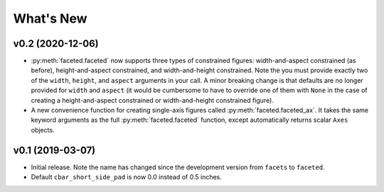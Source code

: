 .. _whats-new:

##########
What's New
##########

.. _whats-new.0.2:

v0.2 (2020-12-06)
=================

- :py:meth:`faceted.faceted` now supports three types of constrained figures:
  width-and-aspect constrained (as before), height-and-aspect constrained, and
  width-and-height constrained.  Note the you must provide exactly two of the
  ``width``, ``height``, and ``aspect`` arguments in your call.  A minor
  breaking change is that defaults are no longer provided for ``width`` and
  ``aspect`` (it would be cumbersome to have to override one of them with
  ``None`` in the case of creating a height-and-aspect constrained or
  width-and-height constrained figure).
- A new convenience function for creating single-axis figures called
  :py:meth:`faceted.faceted_ax`.  It takes the same keyword arguments as the
  full :py:meth:`faceted.faceted` function, except automatically returns
  scalar ``Axes`` objects.

.. _whats-new.0.1:

v0.1 (2019-03-07)
=================

- Initial release.  Note the name has changed since the development version from
  ``facets`` to ``faceted``.
- Default ``cbar_short_side_pad`` is now 0.0 instead of 0.5 inches.
